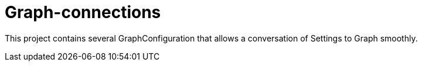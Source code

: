= Graph-connections

This project contains several GraphConfiguration that allows a conversation of Settings to Graph smoothly.